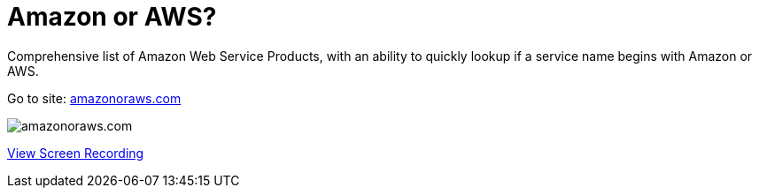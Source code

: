 = Amazon or AWS?

Comprehensive list of Amazon Web Service Products, with an ability to quickly lookup if a service name begins with Amazon or AWS.

Go to site: https://amazonoraws.com[amazonoraws.com]

image::amazon-or-aws.png[amazonoraws.com]

link:amazon-or-aws.mov[View Screen Recording]
